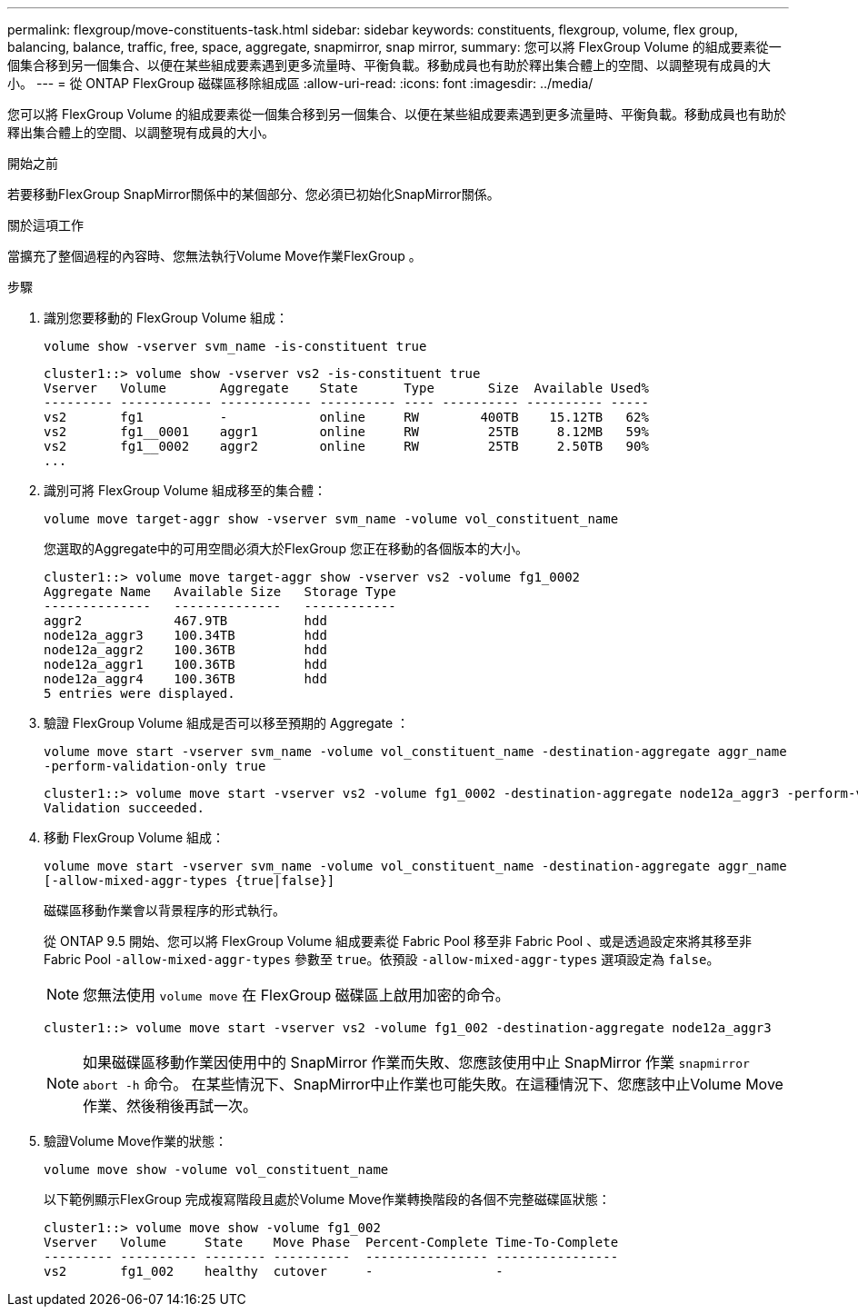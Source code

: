 ---
permalink: flexgroup/move-constituents-task.html 
sidebar: sidebar 
keywords: constituents, flexgroup, volume, flex group, balancing, balance, traffic, free, space, aggregate, snapmirror, snap mirror, 
summary: 您可以將 FlexGroup Volume 的組成要素從一個集合移到另一個集合、以便在某些組成要素遇到更多流量時、平衡負載。移動成員也有助於釋出集合體上的空間、以調整現有成員的大小。 
---
= 從 ONTAP FlexGroup 磁碟區移除組成區
:allow-uri-read: 
:icons: font
:imagesdir: ../media/


[role="lead"]
您可以將 FlexGroup Volume 的組成要素從一個集合移到另一個集合、以便在某些組成要素遇到更多流量時、平衡負載。移動成員也有助於釋出集合體上的空間、以調整現有成員的大小。

.開始之前
若要移動FlexGroup SnapMirror關係中的某個部分、您必須已初始化SnapMirror關係。

.關於這項工作
當擴充了整個過程的內容時、您無法執行Volume Move作業FlexGroup 。

.步驟
. 識別您要移動的 FlexGroup Volume 組成：
+
`volume show -vserver svm_name -is-constituent true`

+
[listing]
----
cluster1::> volume show -vserver vs2 -is-constituent true
Vserver   Volume       Aggregate    State      Type       Size  Available Used%
--------- ------------ ------------ ---------- ---- ---------- ---------- -----
vs2       fg1          -            online     RW        400TB    15.12TB   62%
vs2       fg1__0001    aggr1        online     RW         25TB     8.12MB   59%
vs2       fg1__0002    aggr2        online     RW         25TB     2.50TB   90%
...
----
. 識別可將 FlexGroup Volume 組成移至的集合體：
+
`volume move target-aggr show -vserver svm_name -volume vol_constituent_name`

+
您選取的Aggregate中的可用空間必須大於FlexGroup 您正在移動的各個版本的大小。

+
[listing]
----
cluster1::> volume move target-aggr show -vserver vs2 -volume fg1_0002
Aggregate Name   Available Size   Storage Type
--------------   --------------   ------------
aggr2            467.9TB          hdd
node12a_aggr3    100.34TB         hdd
node12a_aggr2    100.36TB         hdd
node12a_aggr1    100.36TB         hdd
node12a_aggr4    100.36TB         hdd
5 entries were displayed.
----
. 驗證 FlexGroup Volume 組成是否可以移至預期的 Aggregate ：
+
`volume move start -vserver svm_name -volume vol_constituent_name -destination-aggregate aggr_name -perform-validation-only true`

+
[listing]
----
cluster1::> volume move start -vserver vs2 -volume fg1_0002 -destination-aggregate node12a_aggr3 -perform-validation-only true
Validation succeeded.
----
. 移動 FlexGroup Volume 組成：
+
`volume move start -vserver svm_name -volume vol_constituent_name -destination-aggregate aggr_name [-allow-mixed-aggr-types {true|false}]`

+
磁碟區移動作業會以背景程序的形式執行。

+
從 ONTAP 9.5 開始、您可以將 FlexGroup Volume 組成要素從 Fabric Pool 移至非 Fabric Pool 、或是透過設定來將其移至非 Fabric Pool `-allow-mixed-aggr-types` 參數至 `true`。依預設 `-allow-mixed-aggr-types` 選項設定為 `false`。

+
[NOTE]
====
您無法使用 `volume move` 在 FlexGroup 磁碟區上啟用加密的命令。

====
+
[listing]
----
cluster1::> volume move start -vserver vs2 -volume fg1_002 -destination-aggregate node12a_aggr3
----
+
[NOTE]
====
如果磁碟區移動作業因使用中的 SnapMirror 作業而失敗、您應該使用中止 SnapMirror 作業 `snapmirror abort -h` 命令。     在某些情況下、SnapMirror中止作業也可能失敗。在這種情況下、您應該中止Volume Move作業、然後稍後再試一次。

====
. 驗證Volume Move作業的狀態：
+
`volume move show -volume vol_constituent_name`

+
以下範例顯示FlexGroup 完成複寫階段且處於Volume Move作業轉換階段的各個不完整磁碟區狀態：

+
[listing]
----
cluster1::> volume move show -volume fg1_002
Vserver   Volume     State    Move Phase  Percent-Complete Time-To-Complete
--------- ---------- -------- ----------  ---------------- ----------------
vs2       fg1_002    healthy  cutover     -                -
----

